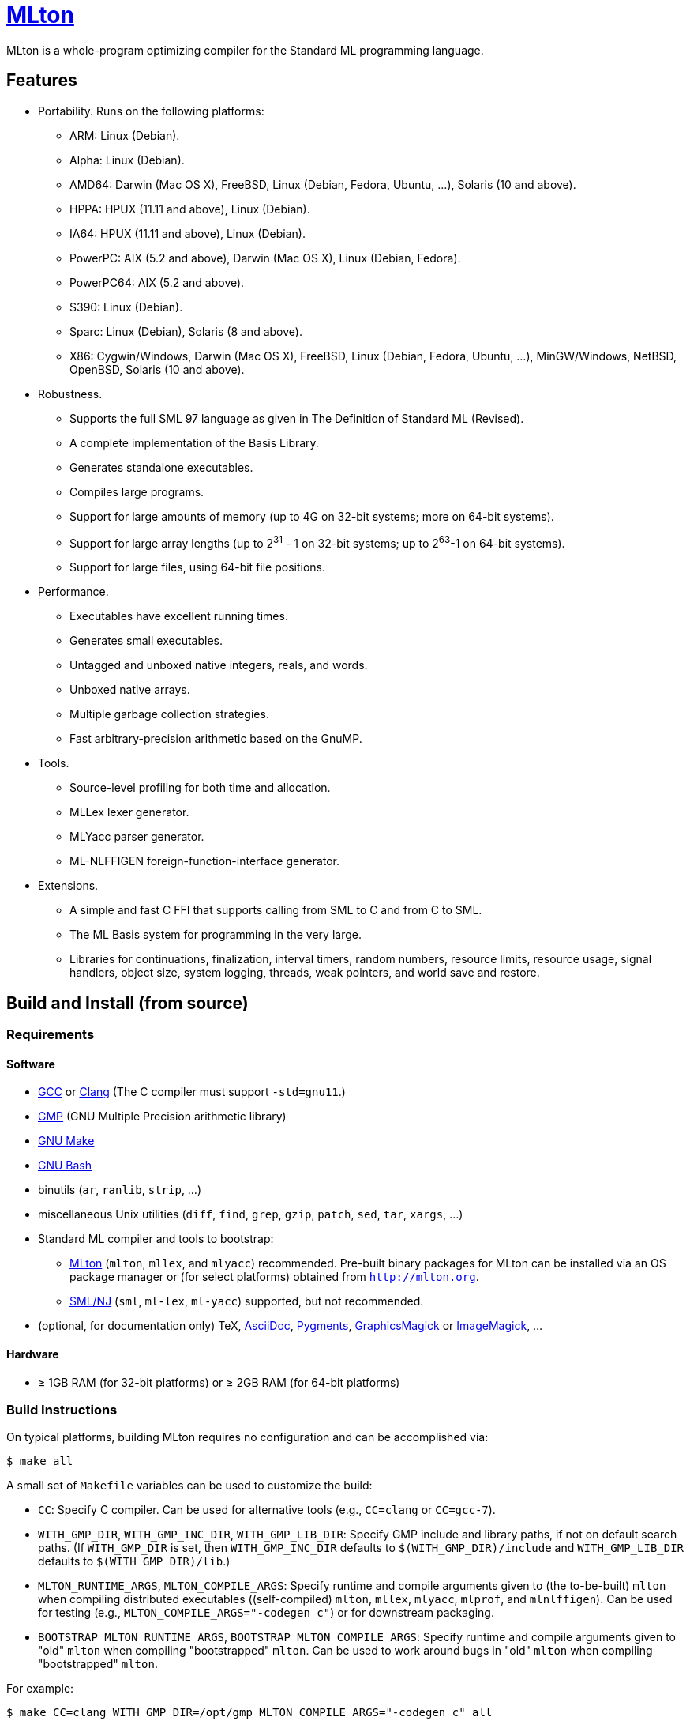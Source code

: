 = http://mlton.org[MLton]

ifdef::env-github[]
image:https://travis-ci.org/MLton/mlton.svg?branch=master[Build Status, link = https://travis-ci.org/MLton/mlton]
endif::[]

****
MLton is a whole-program optimizing compiler for the Standard{nbsp}ML
programming language.
****

== Features

 * Portability. Runs on the following platforms:

   - ARM: Linux (Debian).
   - Alpha: Linux (Debian).
   - AMD64: Darwin (Mac OS X), FreeBSD, Linux (Debian, Fedora, Ubuntu, ...),
     Solaris (10 and above).
   - HPPA: HPUX (11.11 and above), Linux (Debian).
   - IA64: HPUX (11.11 and above), Linux (Debian).
   - PowerPC: AIX (5.2 and above), Darwin (Mac OS X), Linux (Debian, Fedora).
   - PowerPC64: AIX (5.2 and above).
   - S390: Linux (Debian).
   - Sparc: Linux (Debian), Solaris (8 and above).
   - X86: Cygwin/Windows, Darwin (Mac OS X), FreeBSD, Linux (Debian, Fedora,
     Ubuntu, ...), MinGW/Windows, NetBSD, OpenBSD, Solaris (10 and above).

 * Robustness.

   - Supports the full SML 97 language as given in The Definition of
     Standard{nbsp}ML (Revised).
   - A complete implementation of the Basis Library.
   - Generates standalone executables.
   - Compiles large programs.
   - Support for large amounts of memory (up to 4G on 32-bit systems;
     more on 64-bit systems).
   - Support for large array lengths (up to 2^31^ - 1 on 32-bit systems;
     up to 2^63^-1 on 64-bit systems).
   - Support for large files, using 64-bit file positions.

 * Performance.

   - Executables have excellent running times.
   - Generates small executables.
   - Untagged and unboxed native integers, reals, and words.
   - Unboxed native arrays.
   - Multiple garbage collection strategies.
   - Fast arbitrary-precision arithmetic based on the GnuMP.

 * Tools.

   - Source-level profiling for both time and allocation.
   - MLLex lexer generator.
   - MLYacc parser generator.
   - ML-NLFFIGEN foreign-function-interface generator.

 * Extensions.

   - A simple and fast C FFI that supports calling from SML to C and from C
     to SML.
   - The ML Basis system for programming in the very large.
   - Libraries for continuations, finalization, interval timers, random numbers,
     resource limits, resource usage, signal handlers, object size, system
     logging, threads, weak pointers, and world save and restore.


== Build and Install (from source)

=== Requirements

==== Software

 * http://gcc.gnu.org/[GCC] or http://clang.llvm.org[Clang] (The C compiler must support `-std=gnu11`.)
 * http://gmplib.org[GMP] (GNU Multiple Precision arithmetic library)
 * http://savannah.gnu.org/projects/make[GNU Make]
 * http://www.gnu.org/software/bash/[GNU Bash]
 * binutils (`ar`, `ranlib`, `strip`, ...)
 * miscellaneous Unix utilities (`diff`, `find`, `grep`, `gzip`, `patch`, `sed`, `tar`, `xargs`, ...)
 * Standard{nbsp}ML compiler and tools to bootstrap:
   - http://mlton.org[MLton] (`mlton`, `mllex`, and `mlyacc`) recommended.  Pre-built binary packages for MLton can be installed via an OS package manager or (for select platforms) obtained from `http://mlton.org`.
   - http://www.smlnj.org[SML/NJ] (`sml`, `ml-lex`, `ml-yacc`) supported, but not recommended.
 * (optional, for documentation only) TeX, http://asciidoc.org/[AsciiDoc], http://pygments.org/[Pygments], http://www.graphicsmagick.org/[GraphicsMagick] or https://www.imagemagick.org/[ImageMagick], ...

==== Hardware

 * &ge; 1GB RAM (for 32-bit platforms) or &ge; 2GB RAM (for 64-bit platforms)

=== Build Instructions

On typical platforms, building MLton requires no configuration and can be
accomplished via:

```shell
$ make all
```

A small set of `Makefile` variables can be used to customize the build:

 * `CC`: Specify C compiler.  Can be used for alternative tools (e.g.,
   `CC=clang` or `CC=gcc-7`).
 * `WITH_GMP_DIR`, `WITH_GMP_INC_DIR`, `WITH_GMP_LIB_DIR`: Specify GMP include
   and library paths, if not on default search paths.  (If `WITH_GMP_DIR` is
   set, then `WITH_GMP_INC_DIR` defaults to `$(WITH_GMP_DIR)/include` and
   `WITH_GMP_LIB_DIR` defaults to `$(WITH_GMP_DIR)/lib`.)
 * `MLTON_RUNTIME_ARGS`, `MLTON_COMPILE_ARGS`: Specify runtime and compile
   arguments given to (the to-be-built) `mlton` when compiling distributed
   executables ((self-compiled) `mlton`, `mllex`, `mlyacc`, `mlprof`, and
   `mlnlffigen`). Can be used for testing (e.g., `MLTON_COMPILE_ARGS="-codegen
   c"`) or for downstream packaging.
 * `BOOTSTRAP_MLTON_RUNTIME_ARGS`, `BOOTSTRAP_MLTON_COMPILE_ARGS`: Specify
   runtime and compile arguments given to "old" `mlton` when compiling
   "bootstrapped" `mlton`. Can be used to work around bugs in "old" `mlton` when
   compiling "bootstrapped" `mlton`.

For example:

```shell
$ make CC=clang WITH_GMP_DIR=/opt/gmp MLTON_COMPILE_ARGS="-codegen c" all
```

The build artifacts are located under `./build`.  The just-built `mlton` can be
executed via `./build/bin/mlton`.

Building documentation can be accomplished via:

```shell
$ make docs
```

=== Install Instructions

On typical platforms, installing MLton (after performing `make all` and,
optionally, `make docs`) to `/usr/local` can be accomplished via:

```shell
$ make install
```

A small set of `Makefile` variables can be used to customize the installation:

 * `PREFIX`: Specify the installation prefix.

For example:

```shell
$ make PREFIX=/opt/mlton install
```

== Install (from binary package)

=== Requirements

==== Software

 * http://gcc.gnu.org/[GCC] or http://clang.llvm.org[Clang] (The C compiler must support `-std=gnu11`.)
 * http://gmplib.org[GMP] (GNU Multiple Precision arithmetic library)
 * http://savannah.gnu.org/projects/make[GNU Make]
 * http://www.gnu.org/software/bash/[GNU Bash]
 * miscellaneous Unix utilities (`bzip2`, `gzip`, `sed`, `tar`, ...)

=== Binary Package

A `.tgz` or `.tbz` binary package can be extracted at any location, yielding
`README.adoc` (this file), `CHANGELOG.adoc`, `LICENSE`, `Makefile`, `bin/`,
`lib/`, and `share/`.  The compiler and tools can be executed in-place (e.g.,
`./bin/mlton`).

A small set of `Makefile` variables can be used to customize the binary package
via `make update`:

 * `CC`: Specify C compiler.  Can be used for alternative tools (e.g.,
   `CC=clang` or `CC=gcc-7`).
 * `WITH_GMP_DIR`, `WITH_GMP_INC_DIR`, `WITH_GMP_LIB_DIR`: Specify GMP include
   and library paths, if not on default search paths.  (If `WITH_GMP_DIR` is
   set, then `WITH_GMP_INC_DIR` defaults to `$(WITH_GMP_DIR)/include` and
   `WITH_GMP_LIB_DIR` defaults to `$(WITH_GMP_DIR)/lib`.)

For example:

```shell
$ make CC=clang WITH_GMP_DIR=/opt/gmp all
```

=== Install Instructions

On typical platforms, installing MLton (after optionally performing
`make update`) to `/usr/local` can be accomplished via:

```shell
$ make install
```

A small set of `Makefile` variables can be used to customize the installation:

 * `PREFIX`: Specify the installation prefix.

For example:

```shell
$ make PREFIX=/opt/mlton install
```

== Resources

 * `http://mlton.org`
 * mailing lists
   - `MLton-devel@mlton.org` -- MLton developers
     (https://sourceforge.net/mailarchive/forum.php?forum_name=mlton-devel[archive],
     https://lists.sourceforge.net/lists/listinfo/mlton-devel[subscribe])
   - `MLton-user@mlton.org` -- MLton user community
     (https://sourceforge.net/mailarchive/forum.php?forum_name=mlton-user[archive],
     https://lists.sourceforge.net/lists/listinfo/mlton-user[subscribe])

== Need help? Found a bug?

https://github.com/MLton/mlton/issues[Submit an issue] if you need any help.
We welcome pull requests with bug fixes or changes.
